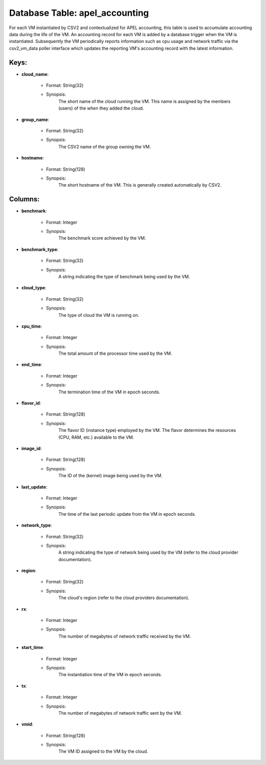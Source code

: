 .. File generated by /opt/cloudscheduler/utilities/schema_doc - DO NOT EDIT
..
.. To modify the contents of this file:
..   1. edit the template file ".../cloudscheduler/docs/schema_doc/tables/apel_accounting.yaml"
..   2. run the utility ".../cloudscheduler/utilities/schema_doc"
..

Database Table: apel_accounting
===============================

For each VM instantiated by CSV2 and contextualized for APEL accounting, this
table is used to accumulate accounting data during the life of the
VM. An accounting record for each VM is added by a database
trigger when the VM is instantiated. Subsequently the VM periodically reports information
such as cpu usage and network traffic via the csv2_vm_data poller interface
which updates the reporting VM's accounting record with the latest information.


Keys:
^^^^^^^^

* **cloud_name**:

   * Format: String(32)
   * Synopsis:
      The short name of the cloud running the VM. This name is
      assigned by the members (users) of the when they added the cloud.

* **group_name**:

   * Format: String(32)
   * Synopsis:
      The CSV2 name of the group owning the VM.

* **hostname**:

   * Format: String(128)
   * Synopsis:
      The short hostname of the VM. This is generally created automatically by
      CSV2.


Columns:
^^^^^^^^

* **benchmark**:

   * Format: Integer
   * Synopsis:
      The benchmark score achieved by the VM.

* **benchmark_type**:

   * Format: String(32)
   * Synopsis:
      A string indicating the type of benchmark being used by the VM.

* **cloud_type**:

   * Format: String(32)
   * Synopsis:
      The type of cloud the VM is running on.

* **cpu_time**:

   * Format: Integer
   * Synopsis:
      The total amount of the processor time used by the VM.

* **end_time**:

   * Format: Integer
   * Synopsis:
      The termination time of the VM in epoch seconds.

* **flavor_id**:

   * Format: String(128)
   * Synopsis:
      The flavor ID (instance type) employed by the VM. The flavor determines
      the resources (CPU, RAM, etc.) available to the VM.

* **image_id**:

   * Format: String(128)
   * Synopsis:
      The ID of the (kernel) image being used by the VM.

* **last_update**:

   * Format: Integer
   * Synopsis:
      The time of the last periodic update from the VM in epoch
      seconds.

* **network_type**:

   * Format: String(32)
   * Synopsis:
      A string indicating the type of network being used by the VM
      (refer to the cloud provider documentation).

* **region**:

   * Format: String(32)
   * Synopsis:
      The cloud's region (refer to the cloud providers documentation).

* **rx**:

   * Format: Integer
   * Synopsis:
      The number of megabytes of network traffic received by the VM.

* **start_time**:

   * Format: Integer
   * Synopsis:
      The instantiation time of the VM in epoch seconds.

* **tx**:

   * Format: Integer
   * Synopsis:
      The number of megabytes of network traffic sent by the VM.

* **vmid**:

   * Format: String(128)
   * Synopsis:
      The VM ID assigned to the VM by the cloud.

